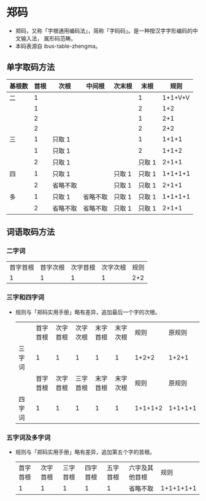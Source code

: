 * 郑码
- 郑码，又称「字根通用编码法」，简称「字码码」。是一种按汉字字形编码的中文输入法，
  属形码范畴。
- 本码表源自 ibus-table-zhengma。
** 单字取码方法
  | 基根数 | 首根 | 次根     | 中间根   | 次末根 |   末根 |    规则 |
  |--------+------+----------+----------+--------+--------+---------|
  | 二     |    1 |          |          |        |      1 | 1+1+V+V |
  |        |    1 |          |          |        |      2 |     1+2 |
  |        |    2 |          |          |        |      1 |     2+1 |
  |        |    2 |          |          |        |      2 |     2+2 |
  |--------+------+----------+----------+--------+--------+---------|
  | 三     |    1 | 只取 1   |          |        |      1 |   1+1+1 |
  |        |    1 | 只取 1   |          |        |      2 |   1+1+2 |
  |        |    2 | 只取 1   |          |        | 只取 1 |   2+1+1 |
  |--------+------+----------+----------+--------+--------+---------|
  | 四     |    1 | 只取 1   |          | 只取 1 | 只取 1 | 1+1+1+1 |
  |        |    2 | 省略不取 |          | 只取 1 | 只取 1 |   2+1+1 |
  |--------+------+----------+----------+--------+--------+---------|
  | 多     |    1 | 只取 1   | 省略不取 | 只取 1 | 只取 1 | 1+1+1+1 |
  |        |    2 | 省略不取 | 省略不取 | 只取 1 | 只取 1 |   2+1+1 |
** 词语取码方法
*** 二字词
  | 首字首根 | 首字次根 | 次字首根 | 次字次根 | 规则 |
  |        1 |        1 |        1 |        1 |  2+2 |
*** 三字和四字词
- 规则与「郑码实用手册」略有差异，追加最后一个字的次根。
  |        | 首字首根 | 次字首根 | 次字次根 | 末字首根 | 末字次根 |    规则 |  原规则 |
  | 三字词 |        1 |        1 |        1 |        1 |        1 |   1+2+2 |   1+2+1 |
  |        | 首字首根 | 次字首根 | 三字首根 | 末字首根 | 末字次根 |    规则 |  原规则 |
  | 四字词 |        1 |        1 |        1 |        1 |        1 | 1+1+1+2 | 1+1+1+1 |
*** 五字词及多字词
- 规则与「郑码实用手册」略有差异，追加第五个字的首根。
  | 首字首根 | 次字首根 | 三字首根 | 四字首根 | 五字首根 | 六字及其他首根 |      规则 |
  |        1 |        1 |        1 |        1 |        1 | 省略不取       | 1+1+1+1+1 |
